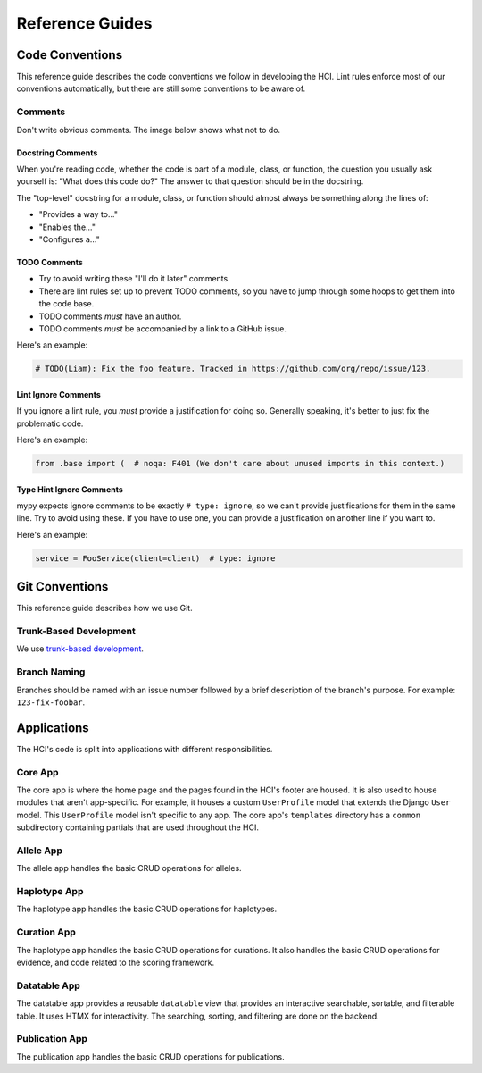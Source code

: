 ================
Reference Guides
================

----------------
Code Conventions
----------------

This reference guide describes the code conventions we follow in developing the HCI.
Lint rules enforce most of our conventions automatically, but
there are still some conventions to be aware of.

Comments
========

Don't write obvious comments. The image below shows what not to do.

.. image:: _static/stop-sign.jpg
   :width: 200px
   :alt: A picture of a stop sign with another sign pointing to it with the text: "This is a stop sign"

Docstring Comments
------------------

When you're reading code, whether the code is part of a module, class, or function, the
question you usually ask yourself is: "What does this code do?" The answer to that
question should be in the docstring.

The "top-level" docstring for a module, class, or function should almost always
be something along the lines of:

- "Provides a way to..."
- "Enables the..."
- "Configures a..."

TODO Comments
-------------

- Try to avoid writing these "I'll do it later" comments.
- There are lint rules set up to prevent TODO comments, so you have to jump through
  some hoops to get them into the code base.
- TODO comments *must* have an author.
- TODO comments *must* be accompanied by a link to a GitHub issue.

Here's an example:

.. code-block:: python

    # TODO(Liam): Fix the foo feature. Tracked in https://github.com/org/repo/issue/123.

Lint Ignore Comments
--------------------

If you ignore a lint rule, you *must* provide a justification for doing so. Generally
speaking, it's better to just fix the problematic code.

Here's an example:

.. code-block:: python

    from .base import (  # noqa: F401 (We don't care about unused imports in this context.)

Type Hint Ignore Comments
-------------------------

mypy expects ignore comments to be exactly ``# type: ignore``, so we can't provide
justifications for them in the same line. Try to avoid using these. If you have to use
one, you can provide a justification on another line if you want to.

Here's an example:

.. code-block:: python

    service = FooService(client=client)  # type: ignore

---------------
Git Conventions
---------------

This reference guide describes how we use Git.

Trunk-Based Development
=======================

.. _trunk-based development: https://trunkbaseddevelopment.com/

We use `trunk-based development`_.

Branch Naming
=============

Branches should be named with an issue number followed by a brief description of the
branch's purpose. For example: ``123-fix-foobar``.

------------
Applications
------------

The HCI's code is split into applications with different responsibilities.

Core App
========

The core app is where the home page and the pages found in the HCI's footer are housed.
It is also used to house modules that aren't app-specific. For example, it houses a
custom ``UserProfile`` model that extends the Django ``User`` model. This
``UserProfile`` model isn't specific to any app. The core app's ``templates`` directory
has a ``common`` subdirectory containing partials that are used throughout the HCI.

Allele App
==========

The allele app handles the basic CRUD operations for alleles.

Haplotype App
=============

The haplotype app handles the basic CRUD operations for haplotypes.

Curation App
============

The haplotype app handles the basic CRUD operations for curations. It also handles
the basic CRUD operations for evidence, and code related to the scoring framework.

Datatable App
=============

The datatable app provides a reusable ``datatable`` view that provides an interactive
searchable, sortable, and filterable table. It uses HTMX for interactivity. The
searching, sorting, and filtering are done on the backend.

Publication App
===============

The publication app handles the basic CRUD operations for publications.
